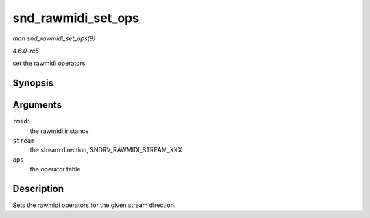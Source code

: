 .. -*- coding: utf-8; mode: rst -*-

.. _API-snd-rawmidi-set-ops:

===================
snd_rawmidi_set_ops
===================

*man snd_rawmidi_set_ops(9)*

*4.6.0-rc5*

set the rawmidi operators


Synopsis
========

.. c:function:: void snd_rawmidi_set_ops( struct snd_rawmidi * rmidi, int stream, struct snd_rawmidi_ops * ops )

Arguments
=========

``rmidi``
    the rawmidi instance

``stream``
    the stream direction, SNDRV_RAWMIDI_STREAM_XXX

``ops``
    the operator table


Description
===========

Sets the rawmidi operators for the given stream direction.


.. ------------------------------------------------------------------------------
.. This file was automatically converted from DocBook-XML with the dbxml
.. library (https://github.com/return42/sphkerneldoc). The origin XML comes
.. from the linux kernel, refer to:
..
.. * https://github.com/torvalds/linux/tree/master/Documentation/DocBook
.. ------------------------------------------------------------------------------
